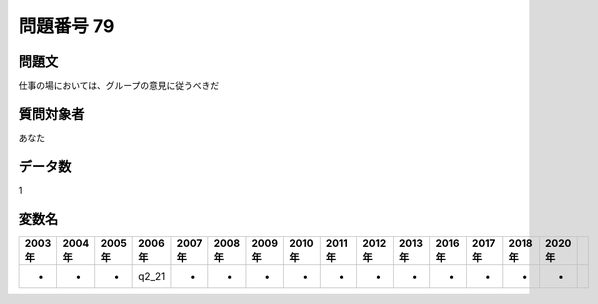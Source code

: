 ====================================================================================================
問題番号 79
====================================================================================================



.. rst-class:: question
問題文
==================


仕事の場においては、グループの意見に従うべきだ







.. rst-class:: target
質問対象者
==================

あなた




.. rst-class:: question
データ数
==================


1




.. rst-class:: value_name
変数名
==================

.. csv-table::
   :header: 2003年 ,2004年 ,2005年 ,2006年 ,2007年 ,2008年 ,2009年 ,2010年 ,2011年 ,2012年 ,2013年 ,2016年 ,2017年 ,2018年 ,2020年

     -,  -,  -,  q2_21,  -,  -,  -,  -,  -,  -,  -,  -,  -,  -,  -,
